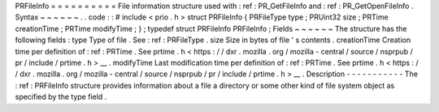 PRFileInfo
=
=
=
=
=
=
=
=
=
=
File
information
structure
used
with
:
ref
:
PR_GetFileInfo
and
:
ref
:
PR_GetOpenFileInfo
.
Syntax
~
~
~
~
~
~
.
.
code
:
:
#
include
<
prio
.
h
>
struct
PRFileInfo
{
PRFileType
type
;
PRUint32
size
;
PRTime
creationTime
;
PRTime
modifyTime
;
}
;
typedef
struct
PRFileInfo
PRFileInfo
;
Fields
~
~
~
~
~
~
The
structure
has
the
following
fields
:
type
Type
of
file
.
See
:
ref
:
PRFileType
.
size
Size
in
bytes
of
file
'
s
contents
.
creationTime
Creation
time
per
definition
of
:
ref
:
PRTime
.
See
prtime
.
h
<
https
:
/
/
dxr
.
mozilla
.
org
/
mozilla
-
central
/
source
/
nsprpub
/
pr
/
include
/
prtime
.
h
>
__
.
modifyTime
Last
modification
time
per
definition
of
:
ref
:
PRTime
.
See
prtime
.
h
<
https
:
/
/
dxr
.
mozilla
.
org
/
mozilla
-
central
/
source
/
nsprpub
/
pr
/
include
/
prtime
.
h
>
__
.
Description
-
-
-
-
-
-
-
-
-
-
-
The
:
ref
:
PRFileInfo
structure
provides
information
about
a
file
a
directory
or
some
other
kind
of
file
system
object
as
specified
by
the
type
field
.
